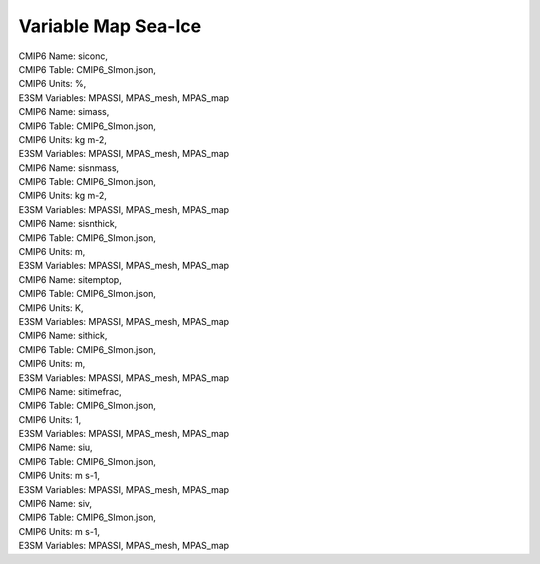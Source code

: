 .. _var_map_ice:

********************
Variable Map Sea-Ice
********************


| CMIP6 Name: siconc,
| CMIP6 Table: CMIP6_SImon.json,
| CMIP6 Units: %,
| E3SM Variables: MPASSI, MPAS_mesh, MPAS_map

| CMIP6 Name: simass,
| CMIP6 Table: CMIP6_SImon.json,
| CMIP6 Units: kg m-2,
| E3SM Variables: MPASSI, MPAS_mesh, MPAS_map

| CMIP6 Name: sisnmass,
| CMIP6 Table: CMIP6_SImon.json,
| CMIP6 Units: kg m-2,
| E3SM Variables: MPASSI, MPAS_mesh, MPAS_map

| CMIP6 Name: sisnthick,
| CMIP6 Table: CMIP6_SImon.json,
| CMIP6 Units: m,
| E3SM Variables: MPASSI, MPAS_mesh, MPAS_map

| CMIP6 Name: sitemptop,
| CMIP6 Table: CMIP6_SImon.json,
| CMIP6 Units: K,
| E3SM Variables: MPASSI, MPAS_mesh, MPAS_map

| CMIP6 Name: sithick,
| CMIP6 Table: CMIP6_SImon.json,
| CMIP6 Units: m,
| E3SM Variables: MPASSI, MPAS_mesh, MPAS_map

| CMIP6 Name: sitimefrac,
| CMIP6 Table: CMIP6_SImon.json,
| CMIP6 Units: 1,
| E3SM Variables: MPASSI, MPAS_mesh, MPAS_map

| CMIP6 Name: siu,
| CMIP6 Table: CMIP6_SImon.json,
| CMIP6 Units: m s-1,
| E3SM Variables: MPASSI, MPAS_mesh, MPAS_map

| CMIP6 Name: siv,
| CMIP6 Table: CMIP6_SImon.json,
| CMIP6 Units: m s-1,
| E3SM Variables: MPASSI, MPAS_mesh, MPAS_map
